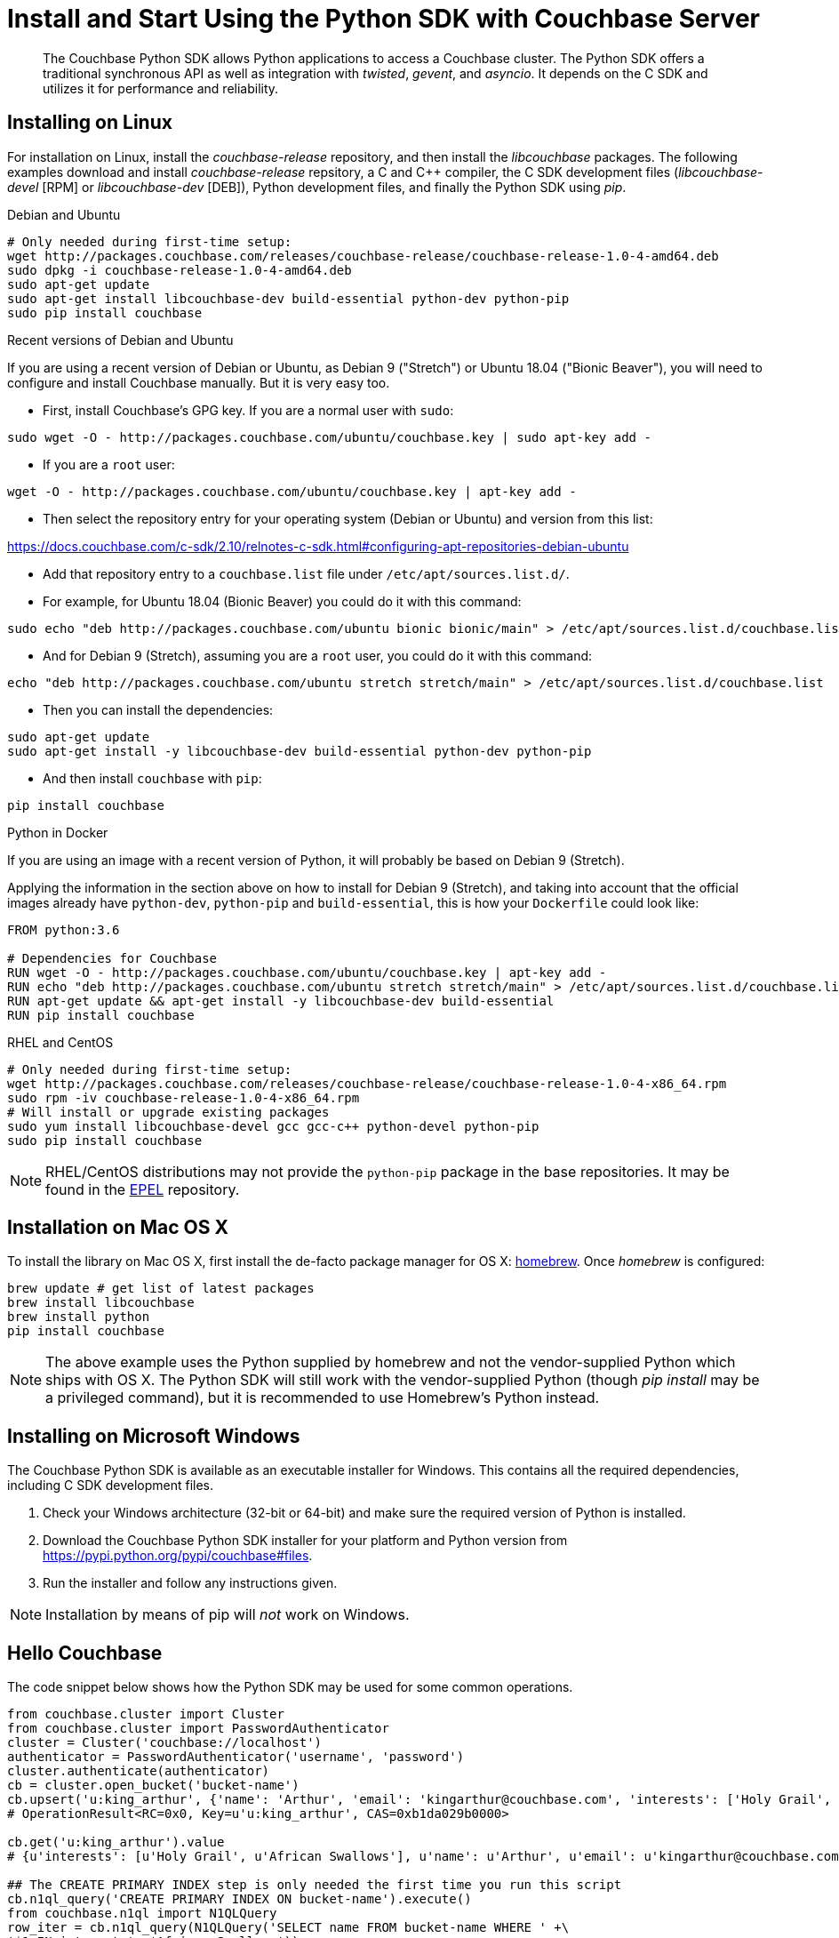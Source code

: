 = Install and Start Using the Python SDK with Couchbase Server
:navtitle: Start Using the SDK

[abstract]
The Couchbase Python SDK allows Python applications to access a Couchbase cluster.
The Python SDK offers a traditional synchronous API as well as integration with _twisted_, _gevent_, and _asyncio_.
It depends on the C SDK and utilizes it for performance and reliability.

== Installing on Linux

For installation on Linux, install the _couchbase-release_ repository, and then install the _libcouchbase_ packages.
The following examples download and install _couchbase-release_ repsitory, a C and C++ compiler, the C SDK development files (_libcouchbase-devel_ [RPM] or _libcouchbase-dev_ [DEB]), Python development files, and finally the Python SDK using _pip_.

.Debian and Ubuntu
[source,bash]
----
# Only needed during first-time setup:
wget http://packages.couchbase.com/releases/couchbase-release/couchbase-release-1.0-4-amd64.deb
sudo dpkg -i couchbase-release-1.0-4-amd64.deb
sudo apt-get update
sudo apt-get install libcouchbase-dev build-essential python-dev python-pip
sudo pip install couchbase
----

.Recent versions of Debian and Ubuntu

If you are using a recent version of Debian or Ubuntu, as Debian 9 ("Stretch") or Ubuntu 18.04 ("Bionic Beaver"), you will need to configure and install Couchbase manually. But it is very easy too.

* First, install Couchbase's GPG key. If you are a normal user with `sudo`:

[source,bash]
----
sudo wget -O - http://packages.couchbase.com/ubuntu/couchbase.key | sudo apt-key add -
----

* If you are a `root` user:

[source,bash]
----
wget -O - http://packages.couchbase.com/ubuntu/couchbase.key | apt-key add -
----

* Then select the repository entry for your operating system (Debian or Ubuntu) and version from this list:

https://docs.couchbase.com/c-sdk/2.10/relnotes-c-sdk.html#configuring-apt-repositories-debian-ubuntu[^]

* Add that repository entry to a `couchbase.list` file under `/etc/apt/sources.list.d/`.
* For example, for Ubuntu 18.04 (Bionic Beaver) you could do it with this command:

[source,bash]
-----
sudo echo "deb http://packages.couchbase.com/ubuntu bionic bionic/main" > /etc/apt/sources.list.d/couchbase.list
-----

* And for Debian 9 (Stretch), assuming you are a `root` user, you could do it with this command:

[source,bash]
-----
echo "deb http://packages.couchbase.com/ubuntu stretch stretch/main" > /etc/apt/sources.list.d/couchbase.list
-----

* Then you can install the dependencies:

[source,bash]
-----
sudo apt-get update
sudo apt-get install -y libcouchbase-dev build-essential python-dev python-pip
-----

* And then install `couchbase` with `pip`:

[source,bash]
-----
pip install couchbase
-----


.Python in Docker

If you are using an image with a recent version of Python, it will probably be based on Debian 9 (Stretch).

Applying the information in the section above on how to install for Debian 9 (Stretch), and taking into account that the official images already have `python-dev`, `python-pip` and `build-essential`, this is how your `Dockerfile` could look like:

[source,Dockerfile]
-----
FROM python:3.6

# Dependencies for Couchbase
RUN wget -O - http://packages.couchbase.com/ubuntu/couchbase.key | apt-key add -
RUN echo "deb http://packages.couchbase.com/ubuntu stretch stretch/main" > /etc/apt/sources.list.d/couchbase.list
RUN apt-get update && apt-get install -y libcouchbase-dev build-essential
RUN pip install couchbase
-----


.RHEL and CentOS
[source,bash]
----
# Only needed during first-time setup:
wget http://packages.couchbase.com/releases/couchbase-release/couchbase-release-1.0-4-x86_64.rpm
sudo rpm -iv couchbase-release-1.0-4-x86_64.rpm
# Will install or upgrade existing packages
sudo yum install libcouchbase-devel gcc gcc-c++ python-devel python-pip
sudo pip install couchbase
----

NOTE: RHEL/CentOS distributions may not provide the `python-pip` package in the base repositories.
It may be found in the https://fedoraproject.org/wiki/EPEL[EPEL^] repository.

== Installation on Mac OS X

To install the library on Mac OS X, first install the de-facto package manager for OS X: http://brew.sh/[homebrew^].
Once _homebrew_ is configured:

[source,bash]
----
brew update # get list of latest packages
brew install libcouchbase
brew install python
pip install couchbase
----

NOTE: The above example uses the Python supplied by homebrew and not the vendor-supplied Python which ships with OS X.
The Python SDK will still work with the vendor-supplied Python (though _pip install_ may be a privileged command), but it is recommended to use Homebrew's Python instead.

== Installing on Microsoft Windows

The Couchbase Python SDK is available as an executable installer for Windows.
This contains all the required dependencies, including C SDK development files.

. Check your Windows architecture (32-bit or 64-bit) and make sure the required version of Python is installed.
. Download the Couchbase Python SDK installer for your platform and Python version from https://pypi.python.org/pypi/couchbase#files[^].
. Run the installer and follow any instructions given.

NOTE: Installation by means of pip will _not_ work on Windows.

== Hello Couchbase

The code snippet below shows how the Python SDK may be used for some common operations.

[source,python]
----
from couchbase.cluster import Cluster
from couchbase.cluster import PasswordAuthenticator
cluster = Cluster('couchbase://localhost')
authenticator = PasswordAuthenticator('username', 'password')
cluster.authenticate(authenticator)
cb = cluster.open_bucket('bucket-name')
cb.upsert('u:king_arthur', {'name': 'Arthur', 'email': 'kingarthur@couchbase.com', 'interests': ['Holy Grail', 'African Swallows']})
# OperationResult<RC=0x0, Key=u'u:king_arthur', CAS=0xb1da029b0000>

cb.get('u:king_arthur').value
# {u'interests': [u'Holy Grail', u'African Swallows'], u'name': u'Arthur', u'email': u'kingarthur@couchbase.com'}

## The CREATE PRIMARY INDEX step is only needed the first time you run this script
cb.n1ql_query('CREATE PRIMARY INDEX ON bucket-name').execute()
from couchbase.n1ql import N1QLQuery
row_iter = cb.n1ql_query(N1QLQuery('SELECT name FROM bucket-name WHERE ' +\
'$1 IN interests', 'African Swallows'))
for row in row_iter: print row
# {u'name': u'Arthur'}
----

== Connecting

To connect to a Couchbase bucket, you must use Couchbase _Role-Based Access Control_ (RBAC).
This is fully described in the section xref:6.0@server:security:security-authorization.adoc[Authorization].
An _authenticator_, containing username and password, should be defined, and then passed to the cluster.
Following successful authentication, the bucket can be opened.

[source,python]
----
from couchbase.cluster import Cluster
from couchbase.cluster import PasswordAuthenticator
cluster = Cluster('couchbase://localhost')
authenticator = PasswordAuthenticator('username', 'password')
cluster.authenticate(authenticator)
bucket = cluster.open_bucket('bucket-name')
----

Once defined, the authenticator can be passed to other clusters, as appropriate.

See xref:managing-connections.adoc[Managing Connections Using the Python SDK with Couchbase Server] for more connection options and details about the connection string.

== Document Operations

xref:core-operations.adoc[Document operations], such as storing and retrieving documents, can be done using simple methods on the [.api]`Bucket` class such as [.api]`Bucket.get` and [.api]`Bucket.upsert`.
Simply pass the key (and value, if applicable) to the relevant methods.

[source,python]
----
rv = bucket.get('document-id')
                    print(rv.value)
----

[source,python]
----
bucket.upsert('document-id', {'application': 'data'})
----

== N1QL Queries

Couchbase N1QL queries are performed by creating a [.api]`N1QLQuery` object and passing that to the [.api]`Bucket.n1ql_query()` method:

[source,python]
----
from couchbase.n1ql import N1QLQuery
query = N1QLQuery("SELECT airportname, city, country FROM `travel-sample `
                  "WHERE type=\"airport\" AND city=$my_city", my_city="Reno")
for row in bucket.n1ql_query(query):
    print(row)
----

== API Reference

The API reference is generated for each release and can be found linked from the xref:relnotes-python-sdk.adoc[release notes for your version of the Python SDK^].
Most of the API documentation can also be accessed via `pydoc`.

== Release Notes

Information on new features, fixes, known issues as well as information on how to install older release versions is xref:relnotes-python-sdk.adoc[in the release notes].

== PyPy support

Because the Python SDK is written primarily in C using the CPython API, the official SDK will not work on PyPy.

An unofficial module, https://github.com/couchbaselabs/couchbase-python-cffi[couchbase_ffi^] uses ffi rather than the CPython C API to implement the internals of the library, and may be used with pypy.

[#python-contributing]
== Contributing

Couchbase welcomes community contributions to the Python SDK.
The https://github.com/couchbase/couchbase-python-client[Python SDK source code^] is available on GitHub.
